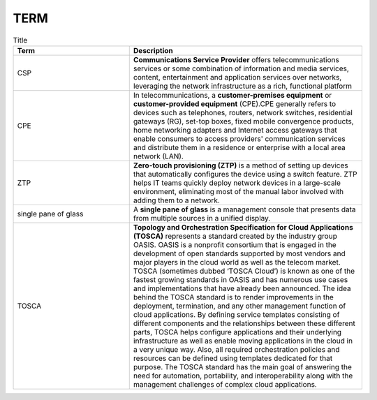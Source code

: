 TERM
====

.. list-table:: Title
   :widths: 25 50
   :header-rows: 1

   * - Term
     - Description
   * - CSP
     - **Communications Service Provider** offers telecommunications services or some combination of information and media services, content, entertainment and application services over networks, leveraging the network infrastructure as a rich, functional platform
   * - CPE
     - In telecommunications, a **customer-premises equipment** or **customer-provided equipment** (CPE).CPE generally refers to devices such as telephones, routers, network switches, residential gateways (RG), set-top boxes, fixed mobile convergence products, home networking adapters and Internet access gateways that enable consumers to access providers' communication services and distribute them in a residence or enterprise with a local area network (LAN).
   * - ZTP
     - **Zero-touch provisioning (ZTP)** is a method of setting up devices that automatically configures the device using a switch feature. ZTP helps IT teams quickly deploy network devices in a large-scale environment, eliminating most of the manual labor involved with adding them to a network.
   * - single pane of glass
     - A **single pane of glass** is a management console that presents data from multiple sources in a unified display.
   * - TOSCA
     - **Topology and Orchestration Specification for Cloud Applications (TOSCA)** represents a standard created by the industry group OASIS. OASIS is a nonprofit consortium that is engaged in the development of open standards supported by most vendors and major players in the cloud world as well as the telecom market. TOSCA (sometimes dubbed ‘TOSCA Cloud’) is known as one of the fastest growing standards in OASIS and has numerous use cases and implementations that have already been announced. The idea behind the TOSCA standard is to render improvements in the deployment, termination, and any other management function of cloud applications. By defining service templates consisting of different components and the relationships between these different parts, TOSCA helps configure applications and their underlying infrastructure as well as enable moving applications in the cloud in a very unique way. Also, all required orchestration policies and resources can be defined using templates dedicated for that purpose. The TOSCA standard has the main goal of answering the need for automation, portability, and interoperability along with the management challenges of complex cloud applications. 
